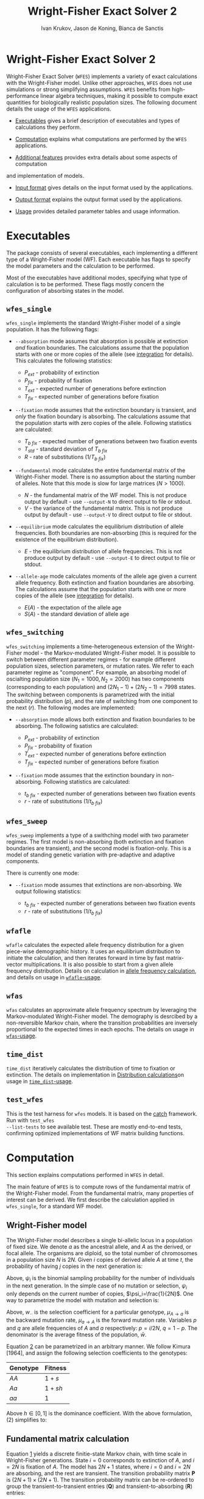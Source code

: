 #+TITLE: Wright-Fisher Exact Solver 2
#+AUTHOR: Ivan Krukov, Jason de Koning, Bianca de Sanctis
#+DATE: 
#+LATEX_HEADER: \usepackage[margin=1in]{geometry}
#+LATEX_HEADER: \usepackage{hyperref}
#+LATEX_HEADER: \usepackage{xcolor}
#+LATEX_HEADER: \hypersetup{colorlinks, linkcolor={blue!50!black}, citecolor={blue!50!black}, urlcolor={blue!80!black}}
#+LATEX_HEADER: \usepackage{tabu}
#+STARTUP: showall
#+OPTIONS: prefer-user-labels:t toc:nil

* Wright-Fisher Exact Solver 2

Wright-Fisher Exact Solver (=WFES=) implements a variety of exact calculations with the
Wright-Fisher model. Unlike other approaches, =WFES= does not use simulations or strong simplifying
assumptions. =WFES= benefits from high-performance linear algebra techniques, making it possible to
compute exact quantities for biologically realistic population sizes. The following document details
the usage of the =WFES= applications.

- [[sec:exec][Executables]] gives a brief description of executables and types of calculations they perform.

- [[sec:computation][Computation]] explains what computations are performed by the =WFES= applications.

- [[sec:additional_features][Additional features]] provides extra details about some aspects of computation
and implementation of models.

- [[sec:input_format][Input format]] gives details on the input format used by the applications.

- [[sec:output_format][Output format]] explains the output format used by the applications.

- [[sec:usage][Usage]] provides detailed parameter tables and usage information.
  
#+BEGIN_EXPORT latex
\tableofcontents
#+END_EXPORT

* Executables
<<sec:exec>>

The package consists of several executables, each implementing a different type of a Wright-Fisher
model (WF). Each executable has flags to specify the model parameters and the calculation to be
performed.

Most of the executables have additional modes, specifying what type of calculation is to be
performed. These flags mostly concern the configuration of absorbing states in the model.

** =wfes_single=

=wfes_single= implements the standard Wright-Fisher model of a single population. It has the
following flags:

- =--absorption= mode assumes that absorption is possible at extinction /and/ fixation boundaries.
  The calculations assume that the population starts with one or more copies of the allele (see
  [[sec:integration][integration]] for details). This calculates the following statistics:
  
  - $P_{ext}$ - probability of extinction
  - $P_{fix}$ - probability of fixation
  - $T_{ext}$ - expected number of generations before extinction
  - $T_{fix}$ - expected number of generations before fixation

- =--fixation= mode assumes that the extinction boundary is transient, and /only/ the fixation
  boundary is absorbing. The calculations assume that the population starts with zero copies of the
  allele. Following statistics are calculated:
  
  - $T_{b~fix}$ - expected number of generations between two fixation events
  - $T_{std}$ - standard deviation of $T_{b~fix}$
  - $R$ - rate of substitutions ($1/T_{b~fix}$)

- =--fundamental= mode calculates the entire fundamental matrix of the Wright-Fisher model. There is
  no assumption about the starting number of alleles. Note that this mode is slow for large matrices
  ($N>1000$).
  
  - $N$ - the fundamental matrix of the WF model. This is not produce output by default - use
    =--output-N= to direct output to file or stdout.
  - $V$ - the variance of the fundamental matrix. This is not produce output by default - use
    =--output-V= to direct output to file or stdout.

- =--equilibrium= mode calculates the equilibrium distribution of allele frequencies. Both
  boundaries are non-absorbing (this is required for the existence of the equilibrium distribution).
  
  - $E$ - the equilibrium distribution of allele frequencies. This is not produce output by
    default - use =--output-E= to direct output to file or stdout.

- =--allele-age= mode calculates moments of the allele age given a current allele frequency. Both
  extinction and fixation boundaries are absorbing. The calculations assume that the population
  starts with one or more copies of the allele (see [[sec:integration][integration]] for details).

  - $E(A)$ - the expectation of the allele age
  - $S(A)$ - the standard deviation of allele age

** =wfes_switching=

=wfes_switching= implements a time-heterogeneous extension of the Wright-Fisher model - the
Markov-modulated Wright-Fisher model. It is possible to switch between different parameter regimes - for
example different population sizes, selection parameters, or mutation rates. We refer to each
parameter regime as "component". For example, an absorbing model of oscialting population size
($N_1=1000, N_2=2000)$ has two components (corresponding to each population) and $(2N_1-1) +
(2N_2-1) = 7998$ states. The switching between components is parametrized with the initial
probability distribution ($p$), and the rate of switching from one component to the next ($r$). The
following modes are implemented:

- =--absorption= mode allows both extinction and fixation boundaries to be absorbing. The following
  satistics are calculated:

  - $P_{ext}$ - probability of extinction
  - $P_{fix}$ - probability of fixation
  - $T_{ext}$ - expected number of generations before extinction
  - $T_{fix}$ - expected number of generations before fixation

- =--fixation= mode assumes that the extinction boundary in non-absorbing. Following statistics are
  calculated:

  - $t_{b~fix}$ - expected number of generations between two fixation events
  - $r$ - rate of substitutions ($1/t_{b~fix}$)

** =wfes_sweep=

=wfes_sweep= implements a type of a swithching model with two parameter regimes. The first model is
non-absorbing (both extinction and fixation boundaries are transient), and the second model is
fixation-only. This is a model of standing genetic variation with pre-adaptive and adaptive
components.

There is currently one mode:

- =--fixation= mode assumes that extinctions are non-absorbing. We output following statistics:
  
  - $t_{b~fix}$ - expected number of generations between two fixation events
  - $r$ - rate of substitutions ($1/t_{b~fix}$)

** =wfafle=

=wfafle= calculates the expected allele frequency distribution for a given piece-wise demographic
history. It uses an equilibrium distribution to initiate the calculation, and then iterates forward
in time by fast matrix-vector multiplications. It is also possible to start from a given allele
frequency distribution. Details on calculation in [[sec:expected_allele_frequencies_with_a_demographic][allele frequency
calculation]], and details on usage in
[[sec:wfafle_usage][=wfafle=-usage]].

** =wfas=

=wfas= calculates an approximate allele frequency spectrum by leveraging the Markov-modulated
Wright-Fisher model. The demography is desrcibed by a non-reversible Markov chain, where the
transition probabilities are inversely proportional to the expected times in each epochs. The details on usage in [[sec:wfas_usage][=wfas=-usage]].

** =time_dist=

=time_dist= iteratively calculates the distribution of time to fixation or extinction. The details on implementation in [[sec:distribution_calculations][Distribution calculations]]on usage in [[sec:time_dist_usage][=time_dist=-usage]].


** =test_wfes=

This is the test harness for =wfes= models. It is based on the [[https://github.com/catchorg/Catch2][catch]] framework. Run with =test_wfes
--list-tests= to see available test. These are mostly end-to-end tests, confirming optimized
implementations of WF matrix building functions.

* Computation
<<sec:computation>>

This section explains computations performed in =WFES= in detail.

The main feature of =WFES= is to compute rows of the fundamental matrix of the Wright-Fisher model.
From the fundamental matrix, many properties of interest can be derived. We first describe the
calculation applied in =wfes_single=, for a standard WF model.

** Wright-Fisher model
<<sec:wright_fisher_model>>

The Wright-Fisher model describes a single bi-allelic locus in a population of fixed size. We denote
$a$ as the ancestral allele, and $A$ as the derived, or focal allele. The organisms are diploid, so
the total number of chromosomes in a population size $N$ is $2N$. Given $i$ copies of derived allele
$A$ at time $t$, the probability of having $j$ copies in the next generation is:

#+NAME: eqn:1
\begin{equation} 
P_{i,j}(t+1)=\binom{2N}{j}\psi_i^j(1-\psi_i)^{2N-j}
\end{equation}

Above, $\psi_i$ is the binomial sampling probability for the number of individuals in the next
generation. In the simple case of no mutation or selection, $\psi_i$ only depends on the current
number of copies, $\psi_i=\frac{1}{2N}$. One way to parametrize the model with mutation and
selection is:

#+NAME: eqn:2
\begin{equation} 
\psi_i=\frac{[w_{AA}p^2+w_{Aa}q](1-\mu_{A \rightarrow a}) + 
             [w_{Aa}pq+w_{aa}q^2] \mu_{a \rightarrow A}}
             {w_{AA}p^2+2w_{Aa}pq+w_{aa}q^2}
\end{equation}

Above, $w_{\cdot \cdot}$ is the selection coefficient for a particular genotype, $\mu_{A \rightarrow
a}$ is the backward mutation rate, $\mu_{a \rightarrow A}$ is the forward mutation rate. Variables
$p$ and $q$ are allele frequencies of $A$ and $a$ respectively: $p=i/2N$, $q=1-p$. The denominator
is the average fitness of the population, $\bar{w}$.

Equation [[eqn:2][2]] can be parametrized in an arbitrary manner. We follow Kimura [1964], and assign the
following selection coefficients to the genotypes:

| Genotype | Fitness |
|----------+---------|
| $AA$     | $1+s$   |
| $Aa$     | $1+sh$  |
| $aa$     | $1$     |

Above $h\in [0,1]$ is the dominance coefficient. With the above formulation, (2) simplifies to:

#+NAME: eqn:3
\begin{equation} 
\psi_i=\frac{[(1+s)p^2+(1+sh)q](1-\mu_{A \rightarrow a}) + 
             [(1+sh)pq+q^2] \mu_{a \rightarrow A}}
             {(1+s)p^2+2(1+sh)pq+q^2}
\end{equation}

** Fundamental matrix calculation
<<sec:fundamental_matrix_calculation>>

Equation [[eqn:1][1]] yields a discrete finitie-state Markov chain, with time scale in Wright-Fisher
generations. State $i=0$ corresponds to extinction of $A$, and $i=2N$ is fixation of $A$. The model
has $2N+1$ states, where $i=0$ and $i=2N$ are absorbing, and the rest are transient. The transition
probability matrix $\mathbf{P}$ is $(2N+1)\times(2N+1)$. The transition probability matrix can be
re-ordered to group the transient-to-transient entries ($\mathbf{Q}$) and transient-to-absorbing
($\mathbf{R}$) entries:

#+NAME: eqn:4
\begin{equation} 
\mathbf{P}=\left(\begin{matrix}
\mathbf{Q} &\mathbf{R} \\
\mathbf{0} & \mathbf{I_2}
\end{matrix}\right)
\end{equation}

With two absorbing states, $\mathbf{0}$ is a $2\times2$ matrix of zeros, $\mathbf{I_2}$ is a $2\times2$
identity matrix, and $\mathbf{Q}$ is a $(2N-1)\times(2N-1)$ matrix. For any absorbing Markov chain,
there exists a fundamental matrix $\mathbf{N}$:

#+NAME: eqn:5
\begin{equation} 
\mathbf{N}=\sum_{k=0}^{\infty}\mathbf{Q}^k=(\mathbf{I}-\mathbf{Q})^{-1}
\end{equation}

Each entry of $\mathbf{N}_{ij}$ is the expected number of generations spent with $j$ copies, given
that we started with $i$ copies. Knowing the entries of $\mathbf{N}$ allows to write down many useful
absorption properties of the Markov chain. For example, probability of absorbing in state $k$,
conditional on starting with $i$ copies is found as the $(i,k)$^th^ entry of:

#+NAME: eqn:6
\begin{equation} 
\mathbf{B}=\mathbf{NR}
\end{equation}

We can use $\mathbf{B}$ to find the expected number of generations in state $j$, conditional on
starting in $i$ and absorbing in $k$:

#+NAME: eqn:7
\begin{equation} 
\mathbf{E}_{i,k}(j)=\frac{\mathbf{B}_{j,k}}{\mathbf{B}_{i,k}}\mathbf{N}_{ij}
\end{equation}

The conditional time to absorption in state $k$ is then:

#+NAME: eqn:8
\begin{equation} 
T_{abs}(k)=\sum_{j=1}^{2N-1}\mathbf{E}_{i,k}(j)
\end{equation}

And times to extinction and fixation are:

#+NAME: eqn:9
\begin{equation} 
\begin{aligned}
T_{ext}&=T_{abs}(0) \\ T_{fix}&=T_{abs}(2N)
\end{aligned}
\end{equation}

These are the properties calculated in =wfes_single= in the =--absorption= mode. See [[sec:wfes_single_usage][=wfes_single=
usage]] for more details.

*** Example

#+BEGIN_SRC bash
./wfes_single --absorption -N 1000
#+END_SRC

** Solving sparse systems
<<sec:solving_sparse_systems>>

Solving for the entire matrix $\mathbf{N}$ is expensive for large population size. However, since
$\mathbf{N}_{i,j}$ expresses number of generations spent in a state $j$ /conditional/ on starting in
$i$, we can simplify the calculation by explicitly conditioning on $i$. For example if we assume
that allele $A$ start with one copy ($i=1$), then only the first row, $\mathbf{N}_{i,\cdot}$ is of
interest. We can generalize this, by assuming a finite forward mutation rate $v$. In this case, for
small $4Nv<1$, there is a non-zero probability that with $i\leq1$. However, this probability
vanishes quickly with increasing $i$, and we then only require several rows of $\mathbf{N}$. See more
details in [[sec:integration][integration]].

For a startring number of alleles $i$, we find the $i$^th^ row of $\mathbf{N}$:

#+NAME: eqn:10
\begin{equation} 
(\mathbf{I}-\mathbf{Q})^T \mathbf{N}_{i,\cdot} = \mathbf{I}_{i,\cdot}
\end{equation}

where $\mathbf{I}_{i,\cdot}$ is the $i$^th^ column of a $(2N-1)\times(2N-1)$ identity matrix.

This system can be solved by $LU$ decomposition of $(\mathbf{I}-\mathbf{Q})^T$. Once the decomposition
is known, we can solve for different right-hand sides of the equation, such as when $i\geq1$.

To find matrix $\mathbf{B}$, we solve:

#+NAME: eqn:11
\begin{equation} 
(\mathbf{I}-\mathbf{Q}) \mathbf{B}_{\cdot,0} = \mathbf{I}_{\cdot,0}
\end{equation}

where $\mathbf{B}_{\cdot,0}$ is the column of $\mathbf{B}$ corresponding to $i=0$ extinction. Since we
have tow absorbing states, we can compute:

#+NAME: eqn:12
\begin{equation} 
B_{\cdot,2N}=\mathbf{1}-\mathbf{B}_{\cdot,0}
\end{equation}

The $LU$ decomposition and solution is performed with =MKL PARDISO= routines. Parameters and
settings for the =MKL PARDISO= calls can be found in the [[https://github.com/dekoning-lab/wfes2/blob/master/src/lib/PardisoSolver.cpp][source code]].

** Entire fundamental matrix
<<sec:entire_fundamental_matrix>>

If the entire fundamental matrix is required, it can be calculated with =wfes_single= in the
=--fundamental= mode. See =--output-N= and =--output-V= options in [[sec:wfes_single_usage][=wfes_single= usage]].

*** Example

#+BEGIN_SRC bash
# Note - this is slow since the _entire_ fundemantal matrix is calculated
wfes_single --fundamental -N 1000 \\
--output-N fundamental.csv --output-V f_variance.csv
#+END_SRC

** Fixation only
<<sec:fixation_only>>

The calculation as stated in the previous section applies to the =--absorbing= mode of
=wfes_single= - where both extinction and fixation states are absorbing. The other possible mode for
the computation in =--fixation= - where only the fixation state ($i=2N$) is absorbing, and the
extinction state ($i=0$) is transient. In this case, matrix $\mathbf{Q}$ in equation [[eqn:4][4]] is
$2N\times2N$.

If the extinction state is transient, it can be entered and left many times without terminating the
Markov chain. This mode makes it easy to calculate $T_{b~fix}$ - time between fixations - the total
time it takes for a new allele to reach fixation (with the possibility of several extinctions along
the way). More details on this calcualtion an applications can be found in [de Koning and de Sanctis
2018].

The time between fixations, $T_{b~fix}$ is calculated in a similat way as $T_{fix}$ for the model
with two absorbing states (eq. [[eqn:6][6]], [[eqn:7][7]], [[eqn:8][8]]). However, since there is only one ansorbing state, no
re-conditioning is required (eq. [[eqn:7][7]]). Then the $T_{b~fix}$ is simply:

#+NAME: eqn:13
\begin{equation} 
T_{b~fix}=\sum_{j=1}^{2N-1}N_{0,j}
\end{equation}

An advantage of this calculation is that we can safely assume that allele $A$ starts in $i=0$
copies. Then the integration over the starting number of copies is not necessary, since it is
explicitly included in the model as transitions from $i=0$ to $i>0$ copies. This then means that we
only need to find a single, $0$^th^ row of the fundamental matrix.

*** Example

#+BEGIN_SRC bash
wfes_single --fixation -N 1000
#+END_SRC

** Variance calculation
<<sec:variance_calculation>>

Calculating the variance of the time spent in each state is of interest. It can be found as:

#+NAME: eqn:14
\begin{equation} 
\mathbf{N}_{var}=\mathbf{N}(2\mathbf{N}_{dg}-\mathbf{I})-\mathbf{N}_{sq}
\end{equation}

where $\mathbf{N}_{dg}$ is the matrix containing the diagonal of $\mathbf{N}$, and $\mathbf{N}_{sq}$ is
$\mathbf{N}$ element-wise squared.

If the =--output-V= option is used in the =--fundamental= mode, the entire $\mathbf{N}_{var}$ matrix
will be calculated.

In the =--fixation= mode, the standard deviation of $T_{b~fix}$ is calculated from the fisrt row of
$\mathbf{N}$ in equation 13:

#+NAME: eqn:15
\begin{equation} 
T_{std} = \sqrt{ (2\mathbf{N}_2-\mathbf{N}_1) - (\mathbf{N}_2)^2}
\end{equation}

where $\mathbf{N}_1$ and $\mathbf{N}_2$ are found by solving:

#+NAME: eqn:16
\begin{equation} 
\begin{aligned}
(\mathbf{I}-\mathbf{Q})^T\mathbf{N}_1 &= \mathbf{I}_0 \\
(\mathbf{I}-\mathbf{Q})^T\mathbf{N}_2 &= \mathbf{N}_1
\end{aligned}
\end{equation}

** Equilibrium allele frequencies
<<sec:equilibrium_allele_frequencies>>

The equilibrium distribution of allele frequencies is one of the key properties of the Wright-Fisher
model. We use the method described by Paige, Styan, and Watcher [1975] to solve for the equilibrium
distribution (see also Harrod and Plemmons 1984) of a non-absorbing Markov chain. The equilibrium
distribution of the Markov chain is defined as vector $\pi$ , such that $\pi\mathbf{P}=\pi$. This can
be expressed in matrix form as:

#+NAME: eqn:17
\begin{equation} 
\mathbf{\Pi P}=\mathbf{P}
\end{equation}

where $\mathbf{\Pi}$ is a $n\times n$ matrix with $\pi$ in each row. This can be re-written as:

#+NAME: eqn:18
\begin{equation} 
\mathbf{\Pi}(\mathbf{P}-\mathbf{I_n})=\mathbf{0_n}
\end{equation}

We also have the constraint that $\sum_i \pi_i=1$, which can be enforced by setting the last columns
of $(\mathbf{P}-\mathbf{I_n})$ and $\mathbf{0_n}$, to $e_n=(1,1,\ldots,1)^T$ . We use the notation $r(A)$
to denote that we set the last column of $A$ to $e_n$.

#+NAME: eqn:19
\begin{equation} 
\begin{aligned}
\mathbf{\Pi}r(\mathbf{P}-\mathbf{I_n})&=r(\mathbf{0_n}) \\
r(\mathbf{P}-\mathbf{I_n})^T\mathbf{\Pi}^T&=r(\mathbf{0_n})^T
\end{aligned}
\end{equation}

We only require a single row of $\mathbf{\Pi}$. Therefore, we can solve for any row $\Pi_{\cdot,x}$:

#+NAME: eqn:20
\begin{equation} 
r(\mathbf{P}-\mathbf{I_n})^T(\mathbf{\Pi}^T)_{\cdot,x}=(r(\mathbf{0_n})^T)_{\cdot,x}
\end{equation}

This equation is solved with the $LU$ decomposition approach.

Note that the matrix $P$ is a $2N+1$ matrix, since the absorbing states are included. This means
that we require that forward and backward mutation rates are non-zero. In case where $\mu_{A
\rightarrow a}=0$ or $\mu_{a \rightarrow A}=0$, the matrix $P$ becomes absorbing, and the
equilibrium distribution does not exist.

This calculation is perfromed by =wfes_single= in the =--equilibrium= mode. See [[sec:wfes_single_usage][=wfes_single= usage]]
for more details.

*** Example
#+BEGIN_SRC bash
wfes_single --equilibrium -N 1000 --output-E equilibrium.csv
#+END_SRC

** Allele age
<<sec:allele_age>>

For details on the allele age calculation, the user is directed to [de Sanctis, Krukov, de Koning
2017]. Briefly, the paper describes a method to find moments of the allele age distribution given an
observed number of copies in the WF model. The moments are calculated in an approach similar to
those described above.

The calculation is performed by =wfes_single= in the =--allele-age= mode. The observed number of
copies is set via the =--observed-copies/-x= parameter. See [[sec:wfes_single_usage][=wfes_single= usage]] for more details.

*** Example

#+BEGIN_SRC bash
wfes_single --allele-age -N 1000 -x 10
#+END_SRC

** Switching models
<<sec:switching_models>>

=wfes_switching= implements an extended time-heterogeneous Wright-Fisher model. The classical WF
model describes a single population of constant size. However, this assumption is rarely met in
nature. Likewise, classical WF assumes that the rest of the parameters (selection, mutation) are
time-invariant. In this section we describe an extension to the Wright-Fisher model with
time-variable parameters. We combine a finite set of WF models in a joint Markov-modulated switching
process. The switching process assigns a probability of switching between WF component models with
different parameters. Each WF component model can have its own population size, selection
coefficient, and mutation rate. Further, =wfes_sweep= combines absorbing and non-absorbing models.

Let $W_1,\dots,W_n$ represent a finite list of distinct Wright-Fisher components with its own
parameter set $\theta_i$. Each component is a full Wright-Fisher Markov model. We also have
transition probabilities $r_{x\rightarrow y}$ of switching from $W_x$ to $W_y$ at any time. Each
component $W_i$ has a transition probability matrix $\mathbf{P}_{(i)}$, which is written in canonical
form as (eq [[eqn:4][4]]):

#+NAME: eqn:21
\begin{equation} 
\begin{aligned}
\mathbf{P}_{(i)} = \left(
\begin{array}{cc} 
	\mathbf{Q}_{(i)} & \mathbf{R}_{(i)} \\
	\mathbf{0}       & \mathbf{I} 
\end{array}
\right)
\end{aligned}
\end{equation}

We want to describe the join process of switching between $W_1,\dots,W_n$. We write the canonical
form the switching process transition probability matrix as:

#+NAME: eqn:22
\begin{equation} 
\begin{aligned} 
\mathbf{P}= \left( 
\begin{array}{cccc|c}
\mathbf{Q}_{(1)}        & \mathbf{\Gamma}_{(1,2)} & \cdots & \mathbf{\Gamma}_{(1,m)} & \mathbf{R}_{(1)} \\
\mathbf{\Gamma}_{(2,1)} & \mathbf{Q}_{(2)}        & \cdots & \mathbf{\Gamma}_{(2,m)} & \mathbf{R}_{(2)} \\
\vdots                & \vdots                & \ddots & \vdots                & \vdots \\
\mathbf{\Gamma}_{(n,1)} & \mathbf{\Gamma}_{(n,2)} & \cdots & \mathbf{Q}_{(n)}        & \mathbf{R}_{(n)} \\
\hline 
\mathbf{0}              & \mathbf{0}              & \cdots & \mathbf{0}              & \mathbf{I} 
\end{array} 
\right) 
\end{aligned}
\end{equation}

The $\mathbf{\Gamma}_{x,y}$ matrix defines a matrix of switching from WF component $W_x$ to WF
component $W_y$. The dimensions of the matrix are $(2N_x-1)\times(2N_y-1)$ if both $W_x$ and $W_y$
have two absorbing states (or $2N_x\times 2N_y$ if $W_x$ and $W_y$ each have one absorbing state).

The entries of $\mathbf{\Gamma}_{x,y}$ are defined as Wright-Fisher transition probabilities given
current $i$ state is in process $W_x$ and next state ($j$) is in process $W_y$:

#+NAME: eqn:23
\begin{equation} 
\mathbf{\Gamma}_{x,y}(i,j)=\alpha_{x,y}\binom{2N_y}{j}(\psi_{y,i})^j(1-\psi_{y,i})^{2N_y-j}
\end{equation}

where $\alpha_{x,y}$ is a switching rate between $W_x$ and $W_y$.

This formulation essentially matches the frequencies of allele $A$ between different component
models. For example if $N_x=100$ and $N_y=200$ then $i_x=10$ would correspond to $i_y=20$. Note that
$\mathbf{\Gamma}_{x,y}(i,\cdot)$ describes a full Wright-Fisher generation, so we are transofrming the
entire distribution from $W_x$ into $W_y$.

We additionally use a parameter $p_1,\dots,p_n$, denoting the probability of starting in each of the
components $W_1,\dots,W_n$. This parameter is most relevant with $\alpha_{x,y}$ imposing a
non-reversible switching process.

The calculations on this extended model are similar to those for the simple Wright-Fisher model,
since we are still dealing with an finite state absorbing Markov chain. The main difference is that
we now deal with extinction and fixation events in each of the component models. To calculate the
overall statistic of a model, we weight each component with the probability of starting within each
component, $p_i$. Consider the probability of fixation (probability of extinction is analogous): 

#+NAME: eqn:24
\begin{equation} 
P_{fix}=\sum_{i=1}^{n} p_i B_{0_i,2N}
\end{equation} 

where $0_i$ is the $0$^th^ state of the $i$^th^ component.

These calculations are implemented in =wfes_switching=, with =--absorption= and =--fixation= modes.
Matrix parameter $\alpha$ is controlled by =--switching/-r= command line flag. Detailed usage
information is found in [[sec:wfes_switching_usage][section 6]].

*** Example

#+BEGIN_SRC bash
# Reversible model
wfes_switching --absorption -N 100,200
# Non-reversible model
wfes_switching --absorption -N 100,200 -r '0.99,0.01;0,1' -p '1,0'
#+END_SRC

** Model of standing genetic variation
<<sec:model_of_standing_genetic_variation>>

=wfes_sweep= implements a model of selection with standing genetic variation. It is a special case
of a time-heterogeneous model with two components. The first, pre-adaptive, component is a
non-absorbing model with a deleterious or neutral $s_d\leq0$. This is the model the Markov chain
starts in, and the process stays in the first component for an average of $\tau$ generations. The
process then switches into the second, adaptive, component with $s > 0$. The second component allows
fixations with $2N$ copies. Note that the population size in both components is the same.

This model intends to capture the accumulation of standing genetic variation, followed by the onset
of positive selection and eventual fixation.

The parameter $\tau$ is specified through the rate of transition out of the pre-adaptive component
$\lambda = 1/\tau$. The calculations are performed in =wfes_sweep= in =--fixation= mode. See
[[sec:wfes_sweep_usage][=wfes_sweep= usage]] section for more detail.

*** Example

#+BEGIN_SRC bash
wfes_sweep --fixation -N 1000 -s 0,0.001 -l 1e-3
#+END_SRC

** Expected allele frequencies with a demographic
<<sec:expected_allele_frequencies_with_a_demographic>>

=wfafle= calculates the expected allele distribution given a piece-wise constant demographic
history.

The calculation is performed according to the following procedure. Consider a piecewise constant
demographic history with population sizes $N_1,N_2,\dots,N_k$, where each population size epoch
lasts for $G_1,G_2,\dots,G_k$ generations.

1. Acquire the initial probability distribution over allele frequencies for population size $N_1$.
   This is done in one of the two ways:

   - Solve for the equilibrium allele frequency distribution using the Paige method, or
   - Read an initial allele frequency distribution from file (specified with =--initial= option)

2. Construct the Wright-Fisher transition probability matrix $\mathbf{Q}_i$ for population size $N_i$.
   Multiply the current allele frequency distribution $d_i$ by $\mathbf{Q}_i$ exactly $G_i$ times.

3. Construct a switching transition probability matrix $\mathbf{\Gamma}_{i \rightarrow i+1}$. This
   transition probability matrix incorporates the difference in population size, and other
   parameters (such as selection). Multiply current $d_i$ by $\mathbf{\Gamma}_{i \rightarrow i+1}$
   once.

4. Repeat steps $2$ and $3$ until the final epoch $k$ is reached.

The calculation is feasible since the sparse vector-matrix multiplication in step $2$ is relatively cheap.

Detailed usage information is found in [[sec:wfafle_usage][=wfafle= usage]].

*** Example
#+BEGIN_SRC bash
wfafle -N 1000,100,10000 -G 200,50,300
#+END_SRC

** Distribution of time to event
<<sec:distribution_calculations>>

=time_*= executables calculate the probability distribution of times to various events in the
Wright-Fisher models. While the other programs are concerned with calculation of means or higher
moments, here we iteratively calculate the entire distributions.

In general, the probability distribution over the states of a Markov chain with the probability
transition matrix $\mathbf{P}$, at time $t$ ($f(t)$), starting at some initial state $f(0)$, is
given by:

\begin{equation}
f(t) = f(0)\mathbf{P}^{t}
\end{equation}

This can be calculated in an iterative fashion, in order to avoid matrix exponentiation:

\begin{equation}
f(t+1) = f(t)\mathbf{P}
\end{equation}

Now, consider an absorbing Markov chain, with the transition probability matrix $\mathbf{P}$ partitioned into transient-to-transient probabilities $Q$ and transient-to-absorbing probabilities $R$. Then, the time-dependent distribution of being in an absorbing state $k$ is given by:

\begin{equation}
P_k(t) = \sum_i \mathbf{R}_{i,k}(f(0)\mathbf{P}^{t-1}) = \mathbf{R}_k \cdot (f(0)\mathbf{P}^{t-1})
\end{equation}

* Additional features
<<sec:additional_features>>

** Integration
<<sec:integration>>

WFES relies on assumptions about the starting number of copies of an allele in the population. By
avoiding the need to calculate the entire fundamental matrix, these assumptions drastically simplify
calculations.

*** Absorbing extinction boundary

Consider a model with two absorbing states - extinction and fixation (=--absorption= mode). The
initial configuration can not be $0$ copies of allele $A$, since that is an absorbing state. Thus,
the starting number of copies is $i \geq 1$. In the simplest case, we can consider $i=1$. In this
situation, we only require a single row of the fundamental matrix. Alternatively, we can integrate
over $i$ by the probability of starting with each number of copies. The conditional probability of
starting with $i$ copies of the allele can be derived from the transition probability matrix
$\mathbf{P}$:

#+NAME: eqn:25
\begin{equation} 
\mathbf{P}_i=\frac{\mathbf{P}_{0,i}}{1-\mathbf{P}_{0,0}}\quad j\ge 1
\end{equation}

The entries of vector $\mathbf{P}_i$ quickly approach zero, and we ignore them below some $\epsilon$.
This parameter is set by option =-c,--integration-cutoff=, which is $\epsilon=10^{-10}$ by default.
If option =--integration-cutoff= $\leq0$, no integration is performed, and we assume starting in the
smallest starting state ($i=1$).

We solve equation [[eqn:10][10]] for any row where $\mathbf{P}_i>\epsilon$, which amounts to several rows with
small $\theta$. Since the $LU$ decomposition is the most computationally costly operation, the
addition of several rows to the system has minor performance impact.

An alternative approach is to specify the number of copies explicitly. This is done with option
=-p,--starting-copies=. In this case, only the $p$^th^ row of the fundamental matrix is found. Note
that ~--starting-copies\=1~ and ~--integration-cutoff=-1~ are equivalent.

*** Non-absorbing extinction boundary

In the case where the extinction boundary is not absorbing (=--fixation= mode), the model start with
$i=0$ copies of $A$. In this case, it is not necessary to integrate over the starting number of
copies exlplicitly - it is automatically included in the model. For the =--fixation= mode,
integration flags are ignored.

** Tail truncation
<<sec:tail_truncation>>

Each row of the WF transition probability matrix is a binomial distribution. To optimize the
sparsity of the matrix as a whole, we can consider only the region that contains $1-\alpha$ mass of
the distribution on each row. This truncates the tails of the binomial distribution, significantly
increasing the sparsity of the system. The truncation option =-a,--alpha= is set to
$1\times10^{-20}$ by default. Increasing the value of this parameter will result in faster run times
at a sacrifice of precision. In our tests, $\alpha \leq 10^{-15}$ produced results indistinguishable
from $\alpha=0$. With $\alpha=10^{-5}$, relative error did not exceed $0.03\%$ with $N=5\times
10^4$.

** Recurrent mutation
<<sec:recurrent_mutation>>

By default, all models in =WFES= allow recurrent mutation during allele segregation. However, this
can be turned off with the =--no-recurrent-mu=. In this case, the mutation rates $u$ and $v$
describe the rates of only new mutations ($P_{0 \rightarrow i}$). No mutations are allwed once there
is one or more alleles. Currently, this model is only implemented in =wfes_single=.

** Parameter checks
<<sec:parameter_checks>>

Before the program executes, the input parameters will be checked for validity. The checks can be
skipped by specifying the =--force= flag. Currently, the following checks are implemented:

- Population size must below $5\times10^{5}$ ($N\in[1,5\times10^{5}]$) - calculations for larger
  population sizes require excessive amounts of time.

- Selection coefficient must be above $-1$ ($s\in (-1,1)$). With the current parameterization (eq [[eqn:3][3]]),
  selection coefficients below $-1$ do not make sense. Positive selection coefficients above $1$ can
  also be problematic, but are currently allowed.

- Mutation rate between $0$ and $1/4N$ ($\mu\in(0,1/4N$]). 

  - If the mutation rate is above $1/4N$, then $\theta:=4N\mu>1$. With higher values of $\theta$,
    fixation have a conventional meaning. In general, we are calculating statistics concerning first
    hitting time, which is not the same as fixation.

  - For models where both extinction and fixation boundaries are absorbing, mutation rates can be
    equal to $0$. However, if the extinction boundary is non-absorbing (=--fixation= mode), the
    forward mutation rate can not be $0$. Otherwise, $\mu_{a \rightarrow A}=0$ implies an absorbing
    extinction boundary, which violates model assumptions. Likewise, if neither of the boundaries
    are absorbing (=--equilibrium= mode) both forward and mutation rates should be above $0$.

* Input format
<<sec:input_format>>

Most of the arguments to =wfes= executables are passed on the command line. Parameters can be
boolean, single numeric types (=int= or =float=), vectors of numeric types, or matrices of numeric
types. There is also the =path= type, specifying a file location.

** Boolean flags
<<sec:boolean_flags>>

Boolean flags are specified as =--flag= on the command line. They do not require an argument.

** Single numeric types
<<sec:single_numeric_types>>

Single numeric types can be =int= for integers and =float= for rationals. Internally, they are
stored as =long long int= and =double=.

These types are specified on the command line as numbers, optionally with an equal sign:

#+BEGIN_SRC 
--pop-size 10
--pop-size=10
--selection 1e-2
--selection 0.01
--selection=1e-2
--selection=0.01
#+END_SRC

For short option names, equal signs are not allowed:

#+BEGIN_SRC 
-N 10
-s 1e-2
-s 0.01
#+END_SRC

If necessary, the values may be included in single quotes:

#+BEGIN_SRC 
--pop-size '10'
-N '10'
#+END_SRC

Note that integers will not be parsed from scientific notation. Fractional notation is not supported
for rationals.

** Numeric vectors
<<sec:numeric_vectors>>

Numeric vectors of lengths =k= are of type =int[k]= and =float[k]=. 

On the command line, vectors are specified as comma-separated values. They can be optionally quoted:

#+BEGIN_SRC 
--pop-sizes 100,200
--pop-sizes '100,200'
--pop-sizes=100,200
--pop-sizes='100,200'
-N 100,200
-N '100,200'
#+END_SRC

Parsing rules for each element of a vector are the same as for single numeric types.

** Numeric matrices
<<sec:numeric_matrices>>

Numeric matrices with =k= rows and =l= columns have types =int[k][l]= and =float[k][l]=.

On the command line, entries of the matrix on a row aew specified as a comma-separated values. Rows
are divided by semi-colons. Matrix arguments /have/ to be quoted in order not to clash with shell
symbols. The following matrix: 

\begin{equation} 
\left[
\begin{array}{cc}
0.4 & 0.6 \\
0.1 & 0.9
\end{array}
\right]
\end{equation}
is represented on the command line as:

#+BEGIN_SRC
--switching='0.4,0.6;0.1,0.9'
--switching '0.4,0.6;0.1,0.9'
-r '0.4,0.6;0.1,0.9'
#+END_SRC

** Path type
<<sec:path_type>>

Paths are specified as strings on the command line. They are used to specify output paths for
matrices and vectors.

#+BEGIN_SRC 
--output-I i.csv
#+END_SRC

More details on the output in the [[sec:output_format][output format]] section.

* Output format
<<sec:output_format>>

** Common output
<<sec:common_output>>

The default output from each executable is in the long format. The long format includes a separate
named line for each input parameter and calculated statistic. The =--csv= flag can be specified to
output values as a single comma-separated line. The order of output is preserved. A new file will be
created if an output does not exist. Existing files will be overwritten.

*** Example

#+BEGIN_SRC bash
> wfes_single --absorption -N 1000
N = 1000
s = 0.0000000000e+00
h = 5.0000000000e-01
u = 1.0000000000e-09
v = 1.0000000000e-09
a = 1.0000000000e-20
P_ext = 9.9949998695e-01
P_fix = 5.0001305912e-04
T_ext = 1.4564579449e+01
T_fix = 3.9957557932e+03

# Lines wrapped
> wfes_single --absorption -N 1000 --csv
1000, 0.0000000000e+00, 5.0000000000e-01, 1.0000000000e-09, 
1.0000000000e-09, 1.0000000000e-20, 9.9949998695e-01, 
5.0001305912e-04, 1.4564579449e+01,  3.9957557932e+03
#+END_SRC

For vectorized outputs, each vector is printed on a single line in the long output. In =csv= format,
the vector values are concatenated (in the same order).

#+BEGIN_SRC bash
> wfes_switching --absorption -N 1000,2000
N = 1000, 2000
s = 0.0000000000e+00, 0.0000000000e+00
h = 5.0000000000e-01, 5.0000000000e-01
u = 1.0000000000e-09, 1.0000000000e-09
v = 1.0000000000e-09, 1.0000000000e-09
p = 5.0000000000e-01, 5.0000000000e-01
a = 1.0000000000e-20
P_ext = 9.9962498690e-01
P_fix = 3.7501309543e-04
T_ext = 1.5099382608e+01
T_fix = 5.3286017483e+03

# Lines wrapped
> wfes_switching --absorption -N 1000,2000 --csv
1000, 2000, 0.0000000000e+00, 0.0000000000e+00, 
5.0000000000e-01, 5.0000000000e-01, 1.0000000000e-09, 
1.0000000000e-09, 1.0000000000e-09, 1.0000000000e-09, 
5.0000000000e-01, 5.0000000000e-01, 1.0000000000e-20, 
9.9962498690e-01, 3.7501309543e-04, 1.5099382608e+01, 
5.3286017483e+03
#+END_SRC

** Matrix output
<<sec:vectorized_output>>

There are several output options for matrices and vectors, all starting with ~--output-~. These
direct output of matrices and vectors into files. The files will be output in a =.csv= format.
Vectors are output as line vectors.

For any such flag, specifying =--output-X stdout= will direct the output to standard output. The
vector/matrix output will precede parameter output.

*** Example

#+BEGIN_SRC bash
> wfes_single --equilibrium -N 10                                      
N = 10
s = 0.0000000000e+00
h = 5.0000000000e-01
u = 1.0000000000e-09
v = 1.0000000000e-09
a = 1.0000000000e-20

> wfes_single --equilibrium -N 10 --output-E equilibrium.csv
N = 10
s = 0.0000000000e+00
h = 5.0000000000e-01
u = 1.0000000000e-09
v = 1.0000000000e-09
a = 1.0000000000e-20

> ls
equibrium.csv

# Lines wrapped
> head equlibrium.csv
0.499999931260253, 2.31983343180376e-08, 1.05874638827596e-08, 
7.82998730182177e-09, 6.20531885243497e-09, 5.2869035051936e-09, 
4.72199881365079e-09, 4.3593818965314e-09, 4.13230287385339e-09, 
4.00702389663565e-09, 3.96694049464916e-09, 4.00702387929014e-09,
4.13230283807624e-09, 4.35938183991734e-09, 4.72199873190492e-09, 
5.28690339081455e-09, 6.20531869114697e-09, 7.82998706396576e-09, 
1.05874635195799e-08, 2.31983334045496e-08, 0.499999924115377

# Lines wrapped
> wfes_single --equilibrium -N 10 --output-E stdout
0.499999931260253, 2.31983343180376e-08, 1.05874638827596e-08, 
7.82998730182177e-09, 6.20531885243497e-09, 5.2869035051936e-09, 
4.72199881365079e-09, 4.3593818965314e-09, 4.13230287385339e-09, 
4.00702389663565e-09, 3.96694049464916e-09, 4.00702387929014e-09,
4.13230283807624e-09, 4.35938183991734e-09, 4.72199873190492e-09, 
5.28690339081455e-09, 6.20531869114697e-09, 7.82998706396576e-09,
1.05874635195799e-08, 2.31983334045496e-08, 0.499999924115377
N = 10
s = 0.0000000000e+00
h = 5.0000000000e-01
u = 1.0000000000e-09
v = 1.0000000000e-09
a = 1.0000000000e-20
#+END_SRC

** Verbose output
<<sec:verbose_output>>

The =--verbose= flag will output timing and solver details. This flag is common for all executables.
The majority of the output is produced by the =PARDISO= solver (specifically ~msglvl=1~), see [[https://software.intel.com/en-us/mkl-developer-reference-c-intel-mkl-pardiso-parameters-in-tabular-form][PARDISO
parameter table]]. In addition, wall clock time to build the matrix and total wall clock time are
printed.

* Usage
<<sec:usage>>

** =wfes_single= usage
<<sec:wfes_single_usage>>

=wfes_single= implements calculations for the standard Wright-Fisher model.

*** Modes 

=wfes_single= supports two modes:

- =--absorption= mode assumes that absorption is possible at extinction and fixation boundaries. 
- =--fixation= mode assumes that the extinction boundary is transient, and the fixation boundary is absorbing.
- =--fundamental= mode calculates the entire fundamental matrix of the Wright-Fisher model. 
- =--equilibrium= mode calculates the equilibrium distribution of allele frequencies.
- =--allele-age= mode calculates moments of the allele age given a current allele frequency. 


#+BEGIN_EXPORT latex
\tabulinesep=2mm
#+END_EXPORT
#+CAPTION: Command line arguments for =wfes_sinlge=
#+ATTR_LATEX: :center nil :environment longtabu :align X[l] >{\scriptsize}l l l X[l] X[2l]
| Parameter                 | \normalsize{Option}       | Default   | Type    | Range                | Description                                                                     |
|---------------------------+---------------------------+-----------+---------+----------------------+---------------------------------------------------------------------------------|
| Population size           | ~-N/--pop-size~           | Required  | =int=   | $[2,5\times10^{5}]$  | Size of the population                                                          |
| Selection coefficient     | ~-s/--selection~          | =0=       | =float= | $[-1,1]$             | Individual selection coefficient                                                |
| Dominance coefficient     | ~-h/--dominance~          | =0.5=     | =float= | $[0,1]$              | Dominance coefficient                                                           |
| Backward mutation rate    | ~-u/--backaward-mu~       | =1e-9=    | =float= | $(0,\frac{1}{4N}]$ [[sec:parameter_checks][*]] | Backward mutation rate ($A\rightarrow a$)                                       |
| Forward mutation rate     | ~-b/--forward-mu~         | =1e-9=    | =float= | $(0,\frac{1}{4N}]$ [[sec:parameter_checks][*]] | Forward mutation rate ($a\rightarrow A$)                                        |
| Recurrent mutation        | ~-m/--no-recurrent-mu~    | =true=    | =bool=  |                      | Exclude [[sec:recurrent_mutation][recurrent mutation]]                                                      |
| Tail truncation           | ~-a/--alpha~              | =1e-20=   | =float= | $[0,10^{-10}]$       | [[sec:tail_truncation][Tail truncation cutoff]]                                                          |
| Integration cutoff        | ~-c/--integration-cutoff~ | =1e-10=   | =float= | $[0,10^{-3}]$        | Integration cutoff for [[sec:integration][initial number of copies]]                                 |
| Initial number of copies  | ~-p/--starting-copies~    |           | =int=   | $[1,N]$              | [[sec:integration][Initial number of copies]]                                                        |
| Observed number of copies | ~-x/--observed-copies~    |           | =int=   | $[1,N]$              | Observed number of copies for [[sec:allele_age][allele age calculation]]                            |
| Number of threads         | ~-t/--num-threads~        | =n_cores= | =int=   |                      | Number of cores to be used for matrix construction and linear algebra           |
| $\mathbf{Q}$ matrix       | ~--output-Q~              |           | =path=  | {=file=, =stdout=}   | Output the transition probability matrix for transient states                   |
| $\mathbf{R}$ matrix       | ~--output-R~              |           | =path=  | {=file=, =stdout=}   | Output the transition probability matrix between transient and absorbing states |
| $\mathbf{N}$ matrix       | ~--output-N~              |           | =path=  | {=file=, =stdout=}   | Output the calculated rows of the fundemental matrix                            |
| $\mathbf{B}$ matrix       | ~--output-B~              |           | =path=  | {=file=, =stdout=}   | Output the conditional absorption probability matrix                            |
| $\mathbf{I}$ vector       | ~--output-I~              |           | =path=  | {=file=, =stdout=}   | Output [[sec:integration][initial probability distribution]]                                         |
| $\mathbf{E}$ vector       | ~--output-E~              |           | =path=  | {=file=, =stdout=}   | Output equilibrium distribution (=--equlibrium= only)                           |
| $\mathbf{V}$ vector       | ~--output-V~              |           | =path=  | {=file=, =stdout=}   | Output variance fundamental matrix (slow)                                       |
| CSV output                | ~--csv~                   |           | =bool=  |                      | Generate all output in CSV format                                               |
| Force parameters          | ~--force~                 |           | =bool=  |                      | Do not perform [[sec:parameter_checks][parameter validity checks]]                                        |
| Verbose out               | ~--verbose~               |           | =bool=  |                      | Output timing and statistical information                                       |
| Help                      | ~--help~                  |           | =bool=  |                      | Show executable options                                                         |



** =wfes_switching= usage
<<sec:wfes_switching_usage>>

=wfes_switching= implements time-heterogeneous extension to the Wright-Fisher model.

*** Modes

=wfes_switching= supports two modes:

- =--absorption= - both extinction and fixation boundaries are absorbing for all component models
- =--fixation= - only fixation boundary is absorbing for all component models

#+BEGIN_EXPORT latex
\tabulinesep=2mm
#+END_EXPORT
#+CAPTION: Command line arguments for =wfes_switching=
#+ATTR_LATEX: :center nil :environment longtabu :align X[l] >{\scriptsize}l l l X[l] X[2l]
| Parameter                         | \normalsize{Option} | Default     | Type          | Range                | Description                                                                     |
|-----------------------------------+----------------------+-------------+---------------+----------------------+---------------------------------------------------------------------------------|
| Population sizes                  | ~-N/--pop-sizes~     | Required    | =int[k]=      | $[2,5\times10^{5}]$  | Sizes of each of the populations                                                |
| Selection coefficients            | ~-s/--selection~     | =[0]*k=     | =float[k]=    | $[-1,1]$             | Individual selection coefficient                                                |
| Dominance coefficient             | ~-h/--dominance~     | =[0.5]*k=   | =float[k]=    | $[0,1]$              | Dominance coefficient                                                           |
| Backward mutation rate            | ~-u/--backaward-mu~  | =[1e-9]*k=  | =float[k]=    | $(0,\frac{1}{4N}]$ [[sec:parameter_checks][*]] | Backward mutation rate ($A\rightarrow a$)                                       |
| Forward mutation rate             | ~-v/--forward-mu~    | =[1e-9]*k=  | =float[k]=    | $(0,\frac{1}{4N}]$ [[sec:parameter_checks][*]] | Forward mutation rate ($a\rightarrow A$)                                        |
| Probability of starting           | ~-p/--starting-prob~ | =[1/k]*k=   | =float[k]=    | $[0,1]$              | Probabilty of starting in each of the component models                          |
| Relative probability of switching | ~-r/--switching~     | =[1]*[k,k]= | =float[k][k]= | $[0,1]$              | Transition probabiluity amtrix between the WF component models                  |
| Tail truncation                   | ~-a/--alpha~         | =1e-20=     | =float=       | $[0, 10^{-10}]$      | [[sec:tail_truncation][Tail truncation cutoff]])                                                         |
| Number of threads                 | ~-t/--num-threads~   | =n_cores=   | =int=         |                      | Number of cores to be used for matrix construction and linear algebra           |
| $\mathbf{Q}$ matrix               | ~--output-Q~         |             | =path=        | {=file=, =stdout=}   | Output the transition probability matrix for transient states                   |
| $\mathbf{R}$ matrix               | ~--output-R~         |             | =path=        | {=file=, =stdout=}   | Output the transition probability matrix between transient and absorbing states |
| $\mathbf{N}$ matrix               | ~--output-N~         |             | =path=        | {=file=, =stdout=}   | Output the calculated rows of the fundemental matrix                            |
| $\mathbf{B}$ matrix               | ~--output-B~         |             | =path=        | {=file=, =stdout=}   | Output the conditional absorption probability matrix                            |
| CSV output                        | ~--csv~              |             | =bool=        |                      | Generate all output in CSV format                                               |
| Force parameters                  | ~--force~            |             | =bool=        |                      | Do not perform [[sec:parameter_checks][parameter validity checks]]                                        |
| Verbose out                       | ~--verbose~          |             | =bool=        |                      | Output timing and statistical information                                       |
| Help                              | ~--help~             |             | =bool=        |                      | Show executable options                                                         |


For vector argument defaults, =[z]*k= notation means a vector of length =k=, where each element is
=z=. For example, =[z]*3= is =[z,z,z]=.

** =wfes_sweep= usage
<<sec:wfes_sweep_usage>>

=wfes_sweep= implements a model of positive selection with standing genetic variation.

*** Modes

=wfes_sweep= supports one mode:

- =--fixation= - only fixation boundary is absorbing for the adaptive component

#+BEGIN_EXPORT latex
\tabulinesep=2mm
#+END_EXPORT
#+CAPTION: Command line arguments for =wfes_sweep=
#+ATTR_LATEX: :center nil :environment longtabu :align X[l] >{\scriptsize}l l l X[l] X[2l]
| Parameter                | \normalsize{Option}      | Default    | Type       | Range                | Description                                                                     |
|--------------------------+---------------------------+------------+------------+----------------------+---------------------------------------------------------------------------------|
| Population size          | ~-N/--pop-size~           | Required   | =int=      | $[2,5\times10^{5}]$  | Size of the population                                                          |
| Selection coefficients   | ~-s/--selection~          | Required   | =float[2]= | $[-1,1]$             | Individual selection coefficient                                                |
| Rate of switching        | ~-l/--lambda~             | Required   | =float=    | $[1e-20,1]$          | Rate of switching from pre-adaptive regime into the adaptive regime             |
| Dominance coefficient    | ~-h/--dominance~          | =[0.5]*2=  | =float[2]= | $[0,1]$              | Dominance coefficient                                                           |
| Backward mutation rate   | ~-u/--backaward-mu~       | =[1e-9]*2= | =float[2]= | $(0,\frac{1}{4N}]$ [[sec:parameter_checks][*]] | Backward mutation rate ($A\rightarrow a$)                                       |
| Forward mutation rate    | ~-v/--forward-mu~         | =[1e-9]*2= | =float[2]= | $(0,\frac{1}{4N}]$ [[sec:parameter_checks][*]] | Forward mutation rate ($a\rightarrow A$)                                        |
| Tail truncation          | ~-a/--alpha~              | =1e-20=    | =float=    | $[0, 10^{-10}]$      | [[sec:tail_truncation][Tail truncation cutoff]]                                                          |
| Number of threads        | ~-t/--num-threads~        | =n_cores_  | =int=      |                      | Number of cores to be used for matrix construction and linear algebra           |
| Integration cutoff       | ~-c/--integration-cutoff~ | =1e-10=    | =float=    | $[0,10^{-3}]$        | Integration cutoff for [[sec:integration][initial number of copies]]                                 |
| Initial number of copies | ~-p/--starting-copies~    |            | =int=      | $[1,N]$              | [[sec:integration][Initial number of copies]]                                                        |
| $\mathbf{Q}$ matrix      | ~--output-Q~              |            | =path=     | {=file=, =stdout=}   | Output the transition probability matrix for transient states                   |
| $\mathbf{R}$ matrix      | ~--output-R~              |            | =path=     | {=file=, =stdout=}   | Output the transition probability matrix between transient and absorbing states |
| $\mathbf{N}$ matrix      | ~--output-N~              |            | =path=     | {=file=, =stdout=}   | Output the calculated rows of the fundemental matrix                            |
| $\mathbf{B}$ matrix      | ~--output-B~              |            | =path=     | {=file=, =stdout=}   | Output the conditional absorption probability matrix                            |
| $\mathbf{I}$ vector      | ~--output-I~              |            | =path=     | {=file=, =stdout=}   | Output [[sec:integration][initial probability distribution]]                                         |
| CSV output               | ~--csv~                   |            | =bool=     |                      | Generate all output in CSV format                                               |
| Force parameters         | ~--force~                 |            | =bool=     |                      | Do not perform [[sec:parameter_checks][parameter validity checks]]                                        |
| Verbose out              | ~--verbose~               |            | =bool=     |                      | Output timing and statistical information                                       |
| Help                     | ~--help~                  |            | =bool=     |                      | Show executable options                                                         |

For vector argument defaults, =[z]*k= notation means a vector of length =k=, where each element is
=z=. For example, =[z]*3= is =[z,z,z]=.

** =wfafle= usage
<<sec:wfafle_usage>>

*** Specifying the demographic

=wfafle= uses a piecewise-constant demograpghic history to track a single population. The
demographic is specified each "epochs", each with a population size and length in generations:

#+BEGIN_SRC bash
wfafle --pop-sizes 100,200 --generations 100,50
#+END_SRC

Note that the length of the =--pop-sizes= and =--generations= vectors has to be the same length. In
addition, each epoch can have a different selection coefficient, mutation rate, and dominance
coefficient. For example, if we want to specify a negatively selected allele for both epochs:

#+BEGIN_SRC bash
wfafle --pop-sizes 100,200 --generations 100,50 --selection -1e4,-1e-4
#+END_SRC

Note that the length of the epoch is allowed to be =0= generations. For example, the following
invocation only solves for the equilibrium distribution:

#+BEGIN_SRC bash
wfafle --pop-sizes 1000 --generations 0
#+END_SRC

The result is the same as for =wfes_single --equilibrium -N 1000=.

Given an initial allele frequency distribution, transform it into a different population size:

#+BEGIN_SRC bash
wfafle --initial 1000.csv --pop-sizes 1000,2000 --generations 0,0
#+END_SRC

Note that =1000.csv= file should contain $2\times N+1=2001$ entries, corresponding to the
probability for each allele count.

In practice, performing these calcualtions with large population sizes requires a large amount of
RAM. It is desirable that these are performed on large shared-memory clusters. To be able to recover
the calculation if an intermediate step fails, using a single epoch per invocation is recommended.

*** Input

=wfafle= reads the =--initial= probability distribution from a file. The file should contain a
single-line vector in a =.csv= format. Spaces around each number are allowed. The number of entries
should be $2N+1$, corresponding to the probability of each allele count for a given population size
$N$.

*** Output

Unlike other applications, =wfafle= only has one type of output - the allele frequency distribution.
The output is put directly into =stdin=. The output is formatted as a single-line =.csv= table.

#+BEGIN_EXPORT latex
\tabulinesep=2mm
#+END_EXPORT
#+CAPTION: Command line arguments for =wfafle=
#+ATTR_LATEX: :center nil :environment longtabu :align X[l] >{\scriptsize}l l l X[l] X[2l]
| Parameter                             | \normalsize{Option} | Default     | Type          | Range                 | Description                                                           |
|---------------------------------------+----------------------+-------------+---------------+-----------------------+-----------------------------------------------------------------------|
| Population sizes                      | ~-N/--pop-sizes~     | Required    | =int[k]=      | $[2,5\times10^{5}]$   | Population size for each of the $k$ epochs                            |
| Generations                           | ~-G/--generations~   | Required    | =int[k]=      | $[0,\infty]$          | Number of generations each of the $k$ epochs last                     |
| Selection coefficient                 | ~-s/--selection~     | =0=         | =float[k]=    | $[-1,1]$              | Individial selection coefficient                                      |
| Backward mutation rate                | ~-u/--backaward-mu~  | =1e-9=      | =float[k]=    | $(0,\frac{1}{4N}]$ [[sec:parameter_checks][*]]  | Backward mutation rate ($A\rightarrow a$)                             |
| Forward mutation rate                 | ~-v/--forward-mu~    | =1e-9=      | =float[k]=    | $(0,\frac{1}{4N}]$ [[sec:parameter_checks][*]]  | Forward mutation rate ($a\rightarrow A$)                              |
| Tail truncation                       | ~-a/--alpha~         | =1e-20=     | =float=       | $[0,1\times 10^{-5}]$ | [[sec:tail_truncation][Tail truncation cutoff]]                                                |
| Initial allele frequency distribution | ~-i/--initial~       | Equilibrium | =float[2N+1]= |                       | Allele frequency distribution at the start of epoch 1                 |
| Number of threads                     | ~-t/--num-threads~   | =n_cores=   | =int=         |                       | Number of cores to be used for matrix construction and linear algebra |
| Verbose output                        | ~--verbose~          |             | =bool=        |                       | Output timing and statistical information                             |
| Help                                  | ~--help~             |             | =bool=        |                       | Show executable options                                               |
 
** =wfas= usage
<<sec:wfas_usage>>

** =time_dist= usage
<<sec:time_dist_usage>>
